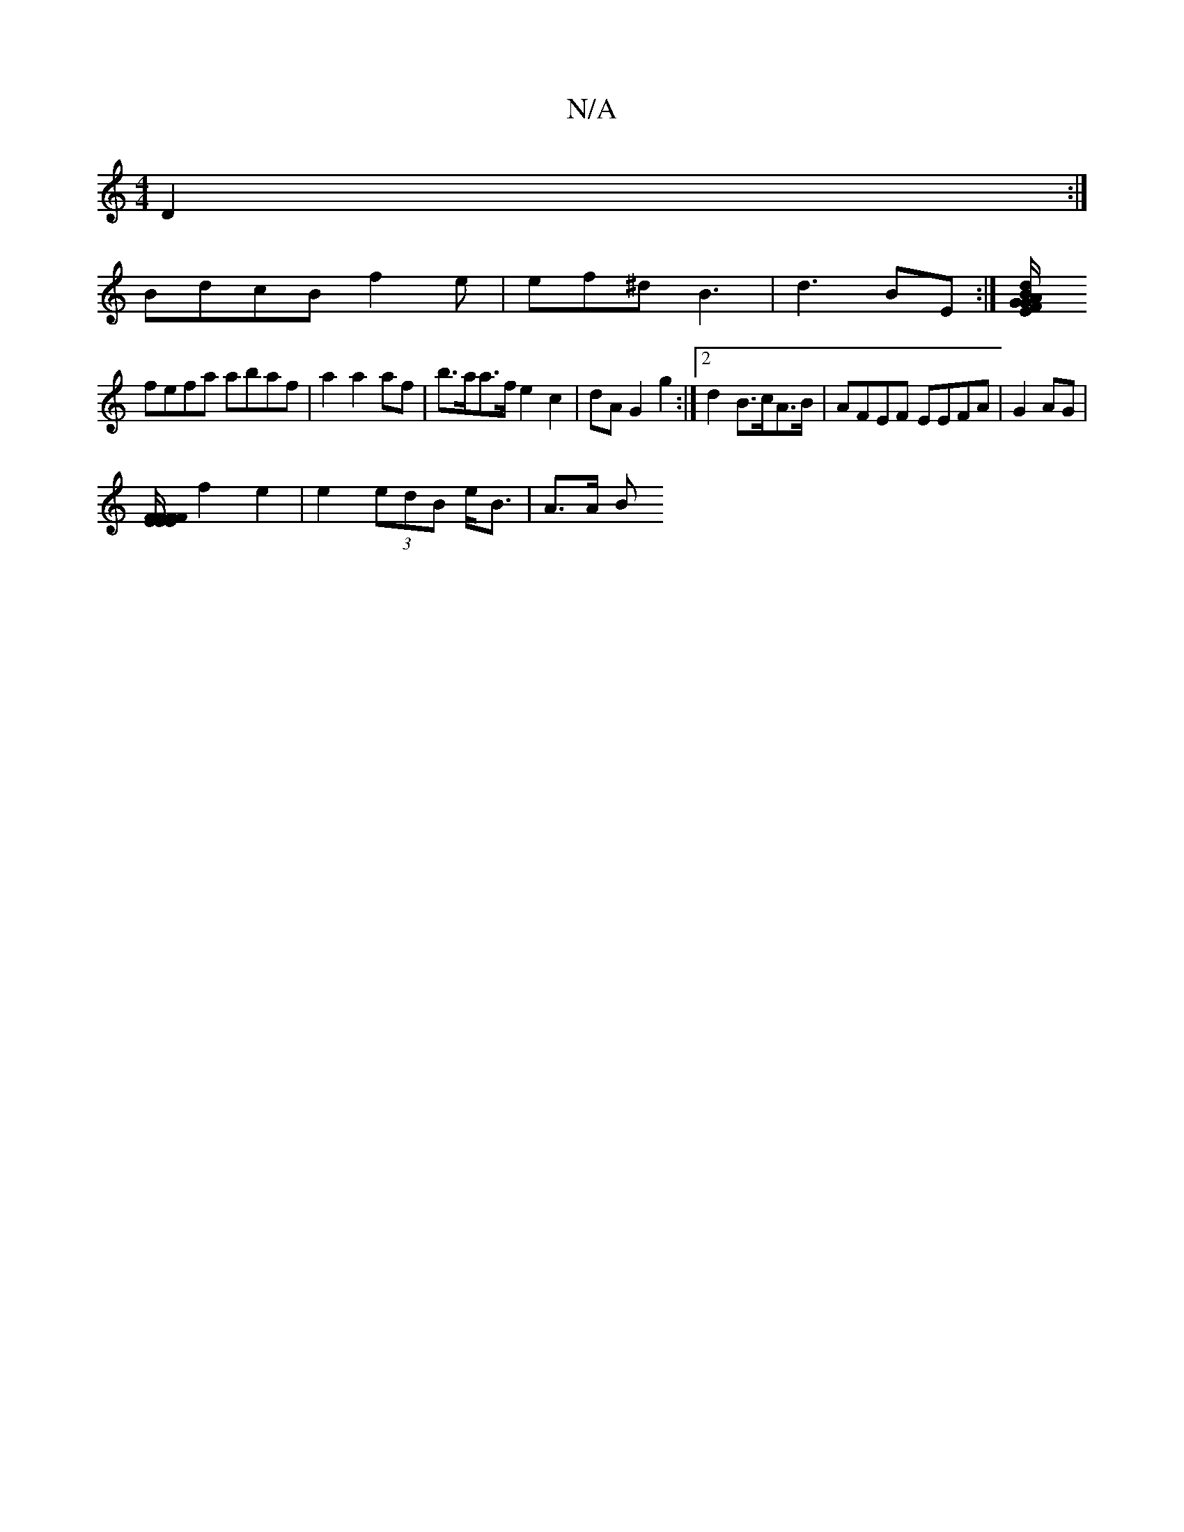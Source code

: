 X:1
T:N/A
M:4/4
R:N/A
K:Cmajor
2D2:|
BdcB f2e|ef^d B3|d3 BE:|[E G/F/G/A/ Bd|
fefa abaf|a2 a2 af|b>aa>f e2 c2|dA G2 g2:|2 d2 B>cA>B|AFEF EEFA|G2AG |
[E/F}F/F/E/E/F/F/  Ac e|a2b ecA|B2G GAB|1 GAB (3GAB||
f2 e2 | e2 (3edB e<B | A>A B>